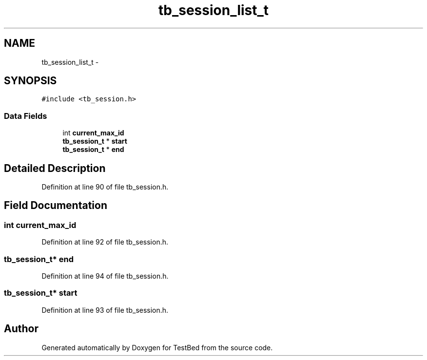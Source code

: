 .TH "tb_session_list_t" 3 "Wed Feb 12 2014" "Version 0.2" "TestBed" \" -*- nroff -*-
.ad l
.nh
.SH NAME
tb_session_list_t \- 
.SH SYNOPSIS
.br
.PP
.PP
\fC#include <tb_session\&.h>\fP
.SS "Data Fields"

.in +1c
.ti -1c
.RI "int \fBcurrent_max_id\fP"
.br
.ti -1c
.RI "\fBtb_session_t\fP * \fBstart\fP"
.br
.ti -1c
.RI "\fBtb_session_t\fP * \fBend\fP"
.br
.in -1c
.SH "Detailed Description"
.PP 
Definition at line 90 of file tb_session\&.h\&.
.SH "Field Documentation"
.PP 
.SS "int current_max_id"

.PP
Definition at line 92 of file tb_session\&.h\&.
.SS "\fBtb_session_t\fP* end"

.PP
Definition at line 94 of file tb_session\&.h\&.
.SS "\fBtb_session_t\fP* start"

.PP
Definition at line 93 of file tb_session\&.h\&.

.SH "Author"
.PP 
Generated automatically by Doxygen for TestBed from the source code\&.
